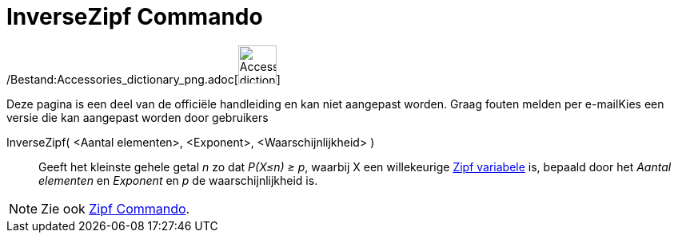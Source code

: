 = InverseZipf Commando
:page-en: commands/InverseZipf_Command
ifdef::env-github[:imagesdir: /nl/modules/ROOT/assets/images]

/Bestand:Accessories_dictionary_png.adoc[image:48px-Accessories_dictionary.png[Accessories
dictionary.png,width=48,height=48]]

Deze pagina is een deel van de officiële handleiding en kan niet aangepast worden. Graag fouten melden per
e-mail[.mw-selflink .selflink]##Kies een versie die kan aangepast worden door gebruikers##

InverseZipf( <Aantal elementen>, <Exponent>, <Waarschijnlijkheid> )::
  Geeft het kleinste gehele getal _n_ zo dat _P(X≤n) ≥ p_, waarbij X een willekeurige
  http://en.wikipedia.org/wiki/Zipf_distribution[Zipf variabele] is, bepaald door het _Aantal elementen_ en _Exponent_
  en _p_ de waarschijnlijkheid is.

[NOTE]
====

Zie ook xref:/commands/Zipf.adoc[Zipf Commando].

====

